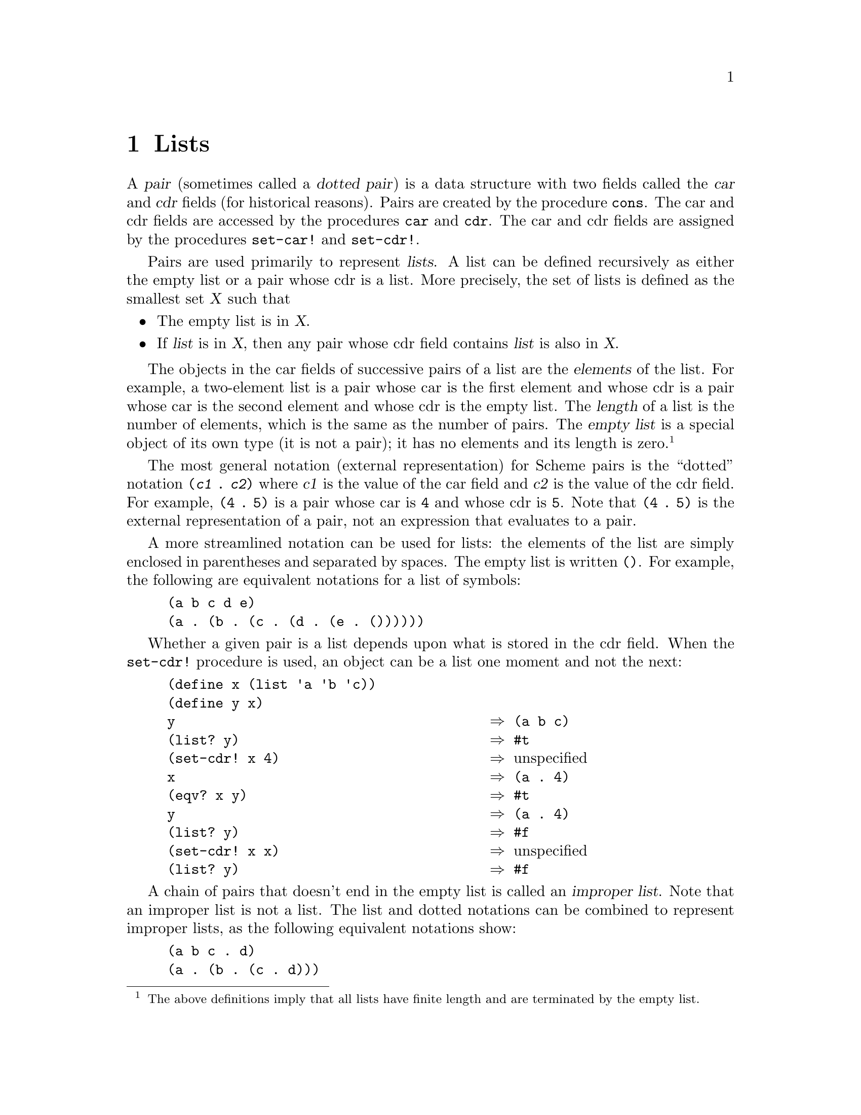 @node Lists, Vectors, Strings, Top
@chapter Lists

@cindex pair (defn)
@cindex dotted pair (see pair)
@cindex car field, of pair (defn)
@cindex cdr field, of pair (defn)
A @dfn{pair} (sometimes called a @dfn{dotted pair}) is a data structure
with two fields called the @dfn{car} and @dfn{cdr} fields (for
historical reasons).  Pairs are created by the procedure @code{cons}.
The car and cdr fields are accessed by the procedures @code{car} and
@code{cdr}.  The car and cdr fields are assigned by the procedures
@code{set-car!} and @code{set-cdr!}.

@cindex list (defn)
Pairs are used primarily to represent @dfn{lists}.  A list can be
defined recursively as either the empty list or a pair whose cdr is
a list.  More precisely, the set of lists is defined as the smallest set
@var{X} such that

@itemize @bullet
@item
The empty list is in @var{X}.

@item
If @var{list} is in @var{X}, then any pair whose cdr field contains
@var{list} is also in @var{X}.
@end itemize

@cindex element, of list (defn)
@cindex length, of list (defn)
@cindex empty list (defn)
The objects in the car fields of successive pairs of a list are the
@dfn{elements} of the list.  For example, a two-element list is a pair
whose car is the first element and whose cdr is a pair whose car is the
second element and whose cdr is the empty list.  The @dfn{length} of a
list is the number of elements, which is the same as the number of
pairs.  The @dfn{empty list} is a special object of its own type (it is
not a pair); it has no elements and its length is zero.@footnote{The
above definitions imply that all lists have finite length and are
terminated by the empty list.}

@cindex dotted notation, for pair (defn)
@cindex notation, dotted (defn)
@cindex external representation, for pair
@cindex pair, external representation
@cindex ( as external representation
@cindex ) as external representation
@cindex . as external representation
@cindex parenthesis, as external representation
@cindex dot, as external representation
@cindex period, as external representation
@findex (
@findex )
@findex .
The most general notation (external representation) for Scheme pairs is
the ``dotted'' notation @code{(@var{c1} . @var{c2})} where @var{c1} is
the value of the car field and @var{c2} is the value of the cdr field.
For example, @code{(4 . 5)} is a pair whose car is @code{4} and whose
cdr is @code{5}.  Note that @code{(4 . 5)} is the external
representation of a pair, not an expression that evaluates to a pair.

@cindex external representation, for list
@cindex list, external representation
@cindex external representation, for empty list
@cindex empty list, external representation
@findex ()
A more streamlined notation can be used for lists: the elements of the
list are simply enclosed in parentheses and separated by spaces.  The
empty list is written @code{()}.  For example, the following are
equivalent notations for a list of symbols:

@example
@group
(a b c d e)
(a . (b . (c . (d . (e . ())))))
@end group
@end example

@findex set-cdr!
Whether a given pair is a list depends upon what is stored in the cdr
field.  When the @code{set-cdr!} procedure is used, an object can be a
list one moment and not the next:

@example
@group
(define x (list 'a 'b 'c))
(define y x)
y                                       @result{} (a b c)
(list? y)                               @result{} #t
(set-cdr! x 4)                          @result{} @r{unspecified}
x                                       @result{} (a . 4)
(eqv? x y)                              @result{} #t
y                                       @result{} (a . 4)
(list? y)                               @result{} #f
(set-cdr! x x)                          @result{} @r{unspecified}
(list? y)                               @result{} #f
@end group
@end example

@cindex improper list (defn)
@cindex list, improper (defn)
A chain of pairs that doesn't end in the empty list is called an
@dfn{improper list}.  Note that an improper list is not a list.  The
list and dotted notations can be combined to represent improper lists,
as the following equivalent notations show:

@example
@group
(a b c . d)
(a . (b . (c . d)))
@end group
@end example

@findex quote
@findex quasiquote
@findex unquote
@findex unquote-splicing
@findex '
@findex `
@findex ,
@findex ,@@
@findex read
Within literal expressions and representations of objects read by the
@code{read} procedure, the forms @code{'@var{datum}},
@code{`@var{datum}}, @code{,@var{datum}}, and @code{,@@@var{datum}}
denote two-element lists whose first elements are the symbols
@code{quote}, @code{quasiquote}, @code{unquote}, and
@code{unquote-splicing}, respectively.  The second element in each case
is @var{datum}.  This convention is supported so that arbitrary Scheme
programs may be represented as lists.  Among other things, this permits
the use of the @code{read} procedure to parse Scheme programs.

@menu
* Pairs::                       
* Construction of Lists::       
* Selecting List Components::   
* Cutting and Pasting Lists::   
* Filtering Lists::             
* Searching Lists::             
* Mapping of Lists::            
* Reduction of Lists::          
* Miscellaneous List Operations::  
@end menu

@node Pairs, Construction of Lists, Lists, Lists
@section Pairs

This section describes the simple operations that are available for
constructing and manipulating arbitrary graphs constructed from pairs.

@deffn procedure pair? object
@cindex type predicate, for pair
Returns @code{#t} if @var{object} is a pair; otherwise returns
@code{#f}.

@example
@group
(pair? '(a . b))                        @result{} #t
(pair? '(a b c))                        @result{} #t
(pair? '())                             @result{} #f
(pair? '#(a b))                         @result{} #f
@end group
@end example
@end deffn

@deffn procedure cons obj1 obj2
@cindex construction, of pair
@findex eqv?
Returns a newly allocated pair whose car is @var{obj1} and whose cdr is
@var{obj2}.  The pair is guaranteed to be different (in the sense of
@code{eqv?}) from every previously existing object.

@example
@group
(cons 'a '())                           @result{} (a)
(cons '(a) '(b c d))                    @result{} ((a) b c d)
(cons "a" '(b c))                       @result{} ("a" b c)
(cons 'a 3)                             @result{} (a . 3)
(cons '(a b) 'c)                        @result{} ((a b) . c)
@end group
@end example
@end deffn

@deffn procedure xcons obj1 obj2
(@acronym{SRFI} 1) Returns a newly allocated pair whose car is
@var{obj2} and whose cdr is @var{obj1}.

@example
(xcons '(b c) 'a)                       @result{} (a b c)
@end example
@end deffn

@deffn procedure car pair
@cindex selection, of pair component
@cindex component selection, of pair
Returns the contents of the car field of @var{pair}.  Note that it is an
error to take the @code{car} of the empty list.

@example
@group
(car '(a b c))                          @result{} a
(car '((a) b c d))                      @result{} (a)
(car '(1 . 2))                          @result{} 1
(car '())                               @error{} Illegal datum
@end group
@end example
@end deffn

@deffn procedure cdr pair
Returns the contents of the cdr field of @var{pair}.  Note that it is an
error to take the @code{cdr} of the empty list.

@example
@group
(cdr '((a) b c d))                      @result{} (b c d)
(cdr '(1 . 2))                          @result{} 2
(cdr '())                               @error{} Illegal datum
@end group
@end example
@end deffn

@deffn procedure car+cdr pair
(@acronym{SRFI} 1) The fundamental pair deconstructor:

@example
(lambda (p) (values (car p) (cdr p)))
@end example

@example
@group
(receive (a b) (car+cdr (cons 1 2))
  (write-line a)
  (write-line b))
@print{} 1
@print{} 2
@end group
@end example
@end deffn

@deffn procedure set-car! pair object
Stores @var{object} in the car field of @var{pair}.  The value returned
by @code{set-car!} is unspecified.

@example
@group
(define (f) (list 'not-a-constant-list))
(define (g) '(constant-list))
(set-car! (f) 3)                        @result{} @r{unspecified}
(set-car! (g) 3)                        @error{} Illegal datum
@end group
@end example
@end deffn

@deffn procedure set-cdr! pair object
Stores @var{object} in the cdr field of @var{pair}.  The value returned
by @code{set-cdr!} is unspecified.
@end deffn

@deffn procedure caar pair
@deffnx procedure cadr pair
@deffnx procedure cdar pair
@deffnx procedure cddr pair
@deffnx procedure caaar pair
@deffnx procedure caadr pair
@deffnx procedure cadar pair
@deffnx procedure caddr pair
@deffnx procedure cdaar pair
@deffnx procedure cdadr pair
@deffnx procedure cddar pair
@deffnx procedure cdddr pair
@deffnx procedure caaaar pair
@deffnx procedure caaadr pair
@deffnx procedure caadar pair
@deffnx procedure caaddr pair
@deffnx procedure cadaar pair
@deffnx procedure cadadr pair
@deffnx procedure caddar pair
@deffnx procedure cadddr pair
@deffnx procedure cdaaar pair
@deffnx procedure cdaadr pair
@deffnx procedure cdadar pair
@deffnx procedure cdaddr pair
@deffnx procedure cddaar pair
@deffnx procedure cddadr pair
@deffnx procedure cdddar pair
@deffnx procedure cddddr pair
These procedures are compositions of @code{car} and @code{cdr}; for
example, @code{caddr} could be defined by

@example
(define caddr (lambda (x) (car (cdr (cdr x)))))
@end example
@end deffn

@deffn procedure general-car-cdr object path
This procedure is a generalization of @code{car} and @code{cdr}.
@var{Path} encodes a particular sequence of @code{car} and @code{cdr}
operations, which @code{general-car-cdr} executes on @var{object}.
@var{Path} is an exact non-negative integer that encodes the operations
in a bitwise fashion: a zero bit represents a @code{cdr} operation, and
a one bit represents a @code{car}.  The bits are executed LSB to MSB,
and the most significant one bit, rather than being interpreted as an
operation, signals the end of the sequence.@footnote{Note that
@var{path} is restricted to a machine-dependent range, usually the size
of a machine word.  On many machines, this means that the maximum length
of @var{path} will be 30 operations (32 bits, less the sign bit and the
``end-of-sequence'' bit).}

For example, the following are equivalent:
@example
@group
(general-car-cdr @var{object} #b1011)
(cdr (car (car @var{object})))
@end group
@end example

Here is a partial table of path/operation equivalents:

@example
@group
#b10    cdr
#b11    car
#b100   cddr
#b101   cdar
#b110   cadr
#b111   caar
#b1000  cdddr
@end group
@end example
@end deffn

@deffn procedure tree-copy tree
@cindex copying, of tree
@cindex tree, copying
(@acronym{SRFI} 1) This copies an arbitrary @var{tree} constructed
from pairs, copying both the car and cdr elements of every pair.  This
could have been defined by

@example
@group
(define (tree-copy tree)
  (let loop ((tree tree))
    (if (pair? tree)
        (cons (loop (car tree)) (loop (cdr tree)))
        tree)))
@end group
@end example
@end deffn

@node Construction of Lists, Selecting List Components, Pairs, Lists
@section Construction of Lists
@cindex construction, of list

@deffn procedure list object @dots{}
Returns a list of its arguments.

@example
@group
(list 'a (+ 3 4) 'c)                    @result{} (a 7 c)
(list)                                  @result{} ()
@end group
@end example

These expressions are equivalent:

@example
@group
(list @var{obj1} @var{obj2} @dots{} @var{objN})
(cons @var{obj1} (cons @var{obj2} @dots{} (cons @var{objN} '()) @dots{}))
@end group
@end example
@end deffn

@deffn procedure make-list k [element]
(@acronym{SRFI} 1) This procedure returns a newly allocated list of
length @var{k}, whose elements are all @var{element}.  If
@var{element} is not supplied, it defaults to the empty list.

@example
(make-list 4 'c)                        @result{} (c c c c)
@end example
@end deffn

@deffn procedure cons* object object @dots{}
@findex list
(@acronym{SRFI} 1) @code{cons*} is similar to @code{list}, except that
@code{cons*} conses together the last two arguments rather than
consing the last argument with the empty list.  If the last argument
is not a list the result is an improper list.  If the last argument is
a list, the result is a list consisting of the initial arguments and
all of the items in the final argument.  If there is only one
argument, the result is the argument.

@example
@group
(cons* 'a 'b 'c)                        @result{} (a b . c)
(cons* 'a 'b '(c d))                    @result{} (a b c d)
(cons* 'a)                              @result{} a
@end group
@end example

These expressions are equivalent:

@example
@group
(cons* @var{obj1} @var{obj2} @dots{} @var{objN-1} @var{objN})
(cons @var{obj1} (cons @var{obj2} @dots{} (cons @var{objN-1} @var{objN}) @dots{}))
@end group
@end example
@end deffn

@deffn procedure list-tabulate k init-proc
@deffnx procedure make-initialized-list k init-proc
Returns a @var{k}-element list.  Element @var{i} of the list, where 0
<= @var{i} < @var{k}, is produced by (@var{init-proc} @var{i}).  No
guarantee is made about the dynamic order in which @var{init-proc} is
applied to these indices.

@example
(list-tabulate 4 values) => (0 1 2 3)
@end example

@code{list-tabulate} is defined by @acronym{SRFI} 1.
@end deffn

@deffn procedure list-copy list
(@acronym{SRFI} 1) Returns a newly allocated copy of @var{list}.  This
copies each of the pairs comprising @var{list}.  This could have been
defined by

@example
@group
(define (list-copy list)
  (if (null? list)
      '()
      (cons (car list)
            (list-copy (cdr list)))))
@end group
@end example
@end deffn

@deffn procedure iota count [start [step]]
(@acronym{SRFI} 1) Returns a list containing the elements

@example
(@var{start} @var{start}+@var{step} @dots{} @var{start}+(@var{count}-1)*@var{step})
@end example

@var{Count} must be an exact non-negative integer, while @var{start}
and @var{step} can be any numbers.  The @var{start} and @var{step}
parameters default to 0 and 1, respectively.

@example
@group
(iota 5) @result{} (0 1 2 3 4)
(iota 5 0 -0.1) @result{} (0 -0.1 -0.2 -0.3 -0.4)
@end group
@end example
@end deffn

@deffn procedure vector->list vector
@deffnx procedure subvector->list vector start end
@cindex vector, converting to list
@findex list->vector
@code{vector->list} returns a newly allocated list of the elements of
@var{vector}.@* @code{subvector->list} returns a newly allocated list of
the elements of the given subvector.  The inverse of @code{vector->list}
is @code{list->vector}.

@example
(vector->list '#(dah dah didah))        @result{} (dah dah didah)
@end example
@end deffn

@deffn procedure string->list string
@deffnx procedure substring->list string start end
@cindex string, converting to list
@findex list->string
@code{string->list} returns a newly allocated list of the character
elements of @var{string}.@*
@code{substring->list} returns a newly allocated list of the character
elements of the given substring.  The inverse of @code{string->list} is
@code{list->string}.

@example
@group
(string->list "abcd")                   @result{} (#\a #\b #\c #\d)
(substring->list "abcdef" 1 3)          @result{} (#\b #\c)
@end group
@end example
@end deffn

@node Selecting List Components, Cutting and Pasting Lists, Construction of Lists, Lists
@section Selecting List Components
@cindex selection, of list component
@cindex component selection, of list

@deffn procedure list? object
@cindex type predicate, for list
@cindex circular list
Returns @code{#t} if @var{object} is a list, otherwise returns
@code{#f}.  By definition, all lists have finite length and are
terminated by the empty list.  This procedure returns an answer even for
circular structures.

@findex pair?
@findex null?
Any @var{object} satisfying this predicate will also satisfy exactly one
of @code{pair?} or @code{null?}.

@example
@group
(list? '(a b c))                        @result{} #t
(list? '())                             @result{} #t
(list? '(a . b))                        @result{} #f
(let ((x (list 'a)))
  (set-cdr! x x)
  (list? x))                            @result{} #f
@end group
@end example
@end deffn

@deffn procedure circular-list? object
(@acronym{SRFI} 1) Returns @code{#t} if @var{object} is a circular
list, otherwise returns @code{#f}.

@example
@group
(dotted-list? (list 'a 'b 'c))          @result{} #f
(dotted-list? (cons* 'a 'b 'c))         @result{} #t
(dotted-list? (circular-list 'a 'b 'c)) @result{} #f
@end group
@end example
@end deffn

@deffn procedure dotted-list? object
(@acronym{SRFI} 1) Returns @code{#t} if @var{object} is an improper
list, otherwise returns @code{#f}.

@example
@group
(circular-list? (list 'a 'b 'c))        @result{} #f
(circular-list? (cons* 'a 'b 'c))       @result{} #f
(circular-list? (circular-list 'a 'b 'c)) @result{} #t
@end group
@end example
@end deffn

@deffn procedure length list
Returns the length of @var{list}.  Signals an error if @var{list} isn't
a proper list.

@example
@group
(length '(a b c))                       @result{} 3
(length '(a (b) (c d e)))               @result{} 3
(length '())                            @result{} 0
(length (circular-list 'a 'b 'c))       @error{}
@end group
@end example
@end deffn

@deffn procedure length+ clist
(@acronym{SRFI} 1) Returns the length of @var{clist}, if it is a proper
list.  Returns @code{#f} if @var{clist} is a circular list.  Otherwise
signals an error.

@example
@group
(length+ (list 'a 'b 'c))               @result{} 3
(length+ (cons* 'a 'b 'c))              @error{}
(length+ (circular-list 'a 'b 'c))      @result{} #f
@end group
@end example
@end deffn

@deffn procedure null? object
@cindex type predicate, for empty list
@cindex empty list, predicate for
Returns @code{#t} if @var{object} is the empty list; otherwise returns
@code{#f}.

@example
@group
(null? '(a . b))                        @result{} #f
(null? '(a b c))                        @result{} #f
(null? '())                             @result{} #t
@end group
@end example
@end deffn

@deffn procedure list-ref list k
@cindex index, of list (defn)
@cindex valid index, of list (defn)
@cindex list index (defn)
Returns the @var{k}th element of @var{list}, using zero-origin indexing.
The @dfn{valid indexes} of a list are the exact non-negative integers
less than the length of the list.  The first element of a list has index
@code{0}, the second has index @code{1}, and so on.

@example
@group
(list-ref '(a b c d) 2)                 @result{} c
(list-ref '(a b c d)
          (inexact->exact (round 1.8)))
     @result{} c
@end group
@end example

@findex list-tail
@code{(list-ref @var{list} @var{k})} is equivalent to @code{(car
(list-tail @var{list} @var{k}))}.
@end deffn

@deffn procedure first list
@deffnx procedure second list
@deffnx procedure third list
@deffnx procedure fourth list
@deffnx procedure fifth list
@deffnx procedure sixth list
@deffnx procedure seventh list
@deffnx procedure eighth list
@deffnx procedure ninth list
@deffnx procedure tenth list
Returns the specified element of @var{list}.  It is an error if
@var{list} is not long enough to contain the specified element (for
example, if the argument to @code{seventh} is a list that contains only
six elements).
@end deffn

@node Cutting and Pasting Lists, Filtering Lists, Selecting List Components, Lists
@section Cutting and Pasting Lists
@cindex cutting, of list
@cindex pasting, of lists

@deffn procedure sublist list start end
@var{Start} and @var{end} must be exact integers satisfying

@example
0 <= @var{start} <= @var{end} <= (length @var{list})
@end example

@code{sublist} returns a newly allocated list formed from the elements
of @var{list} beginning at index @var{start} (inclusive) and ending at
@var{end} (exclusive).
@end deffn

@deffn procedure list-head list k
Returns a newly allocated list consisting of the first @var{k} elements of
@var{list}.  @var{K} must not be greater than the length of
@var{list}.

We could have defined @code{list-head} this way:

@example
@group
(define (list-head list k)
  (sublist list 0 k))
@end group
@end example
@end deffn

@deffn procedure list-tail list k
Returns the sublist of @var{list} obtained by omitting the first @var{k}
elements.  The result, if it is not the empty list, shares structure
with @var{list}.  @var{K} must not be greater than the length of
@var{list}.
@end deffn

@deffn procedure append list @dots{}
@cindex appending, of lists
Returns a list consisting of the elements of the first @var{list}
followed by the elements of the other @var{list}s.

@example
@group
(append '(x) '(y))                      @result{} (x y)
(append '(a) '(b c d))                  @result{} (a b c d)
(append '(a (b)) '((c)))                @result{} (a (b) (c))
(append)                                @result{} ()
@end group
@end example

The resulting list is always newly allocated, except that it shares
structure with the last @var{list} argument.  The last argument may
actually be any object; an improper list results if the last argument is
not a proper list.

@example
@group
(append '(a b) '(c . d))                @result{} (a b c . d)
(append '() 'a)                         @result{} a
@end group
@end example
@end deffn

@deffn procedure append! list @dots{}
Returns a list that is the argument @var{list}s concatenated together.
The arguments are changed rather than copied.  (Compare this with
@code{append}, which copies arguments rather than destroying them.)  For
example:

@example
@group
(define x '(a b c))
(define y '(d e f))
(define z '(g h))
(append! x y z)                         @result{} (a b c d e f g h)
x                                       @result{} (a b c d e f g h)
y                                       @result{} (d e f g h)
z                                       @result{} (g h)
@end group
@end example
@end deffn

@deffn procedure last-pair list
Returns the last pair in @var{list}, which may be an improper list.
@code{last-pair} could have been defined this way:

@example
@group
(define last-pair
  (lambda (x)
    (if (pair? (cdr x))
        (last-pair (cdr x))
        x)))
@end group
@end example
@end deffn

@deffn procedure except-last-pair list
@deffnx procedure except-last-pair! list
These procedures remove the last pair from @var{list}.  @var{List} may
be an improper list, except that it must consist of at least one pair.
@code{except-last-pair} returns a newly allocated copy of @var{list}
that omits the last pair.  @code{except-last-pair!} destructively
removes the last pair from @var{list} and returns @var{list}.  If the
cdr of @var{list} is not a pair, the empty list is returned by either
procedure.
@end deffn

@node Filtering Lists, Searching Lists, Cutting and Pasting Lists, Lists
@section Filtering Lists
@cindex filtering, of list
@cindex deletion, of list element

@deffn procedure filter predicate list
(@acronym{SRFI} 1) Returns a newly allocated copy of @var{list}
containing only the elements satisfying @var{predicate}.
@var{Predicate} must be a procedure of one argument.

@example
(filter odd? '(1 2 3 4 5)) @result{} (1 3 5)
@end example

@findex keep-matching-items
@findex list-transform-positive
The non-standard procedure @code{keep-matching-items} (and its alias
@code{list-transform-positive}) are the same except that its arguments
are reversed.
@end deffn

@deffn procedure remove predicate list
(@acronym{SRFI} 1) Like @code{filter}, except that the returned list
contains only those elements @emph{not} satisfying @var{predicate}.

@example
(remove odd? '(1 2 3 4 5)) @result{} (2 4)
@end example

@findex delete-matching-items
@findex list-transform-negative
The non-standard procedure @code{delete-matching-items} (and its alias
@code{list-transform-negative}) are the same except that its arguments
are reversed.
@end deffn

@deffn procedure partition predicate list
(@acronym{SRFI} 1) Partitions the elements of @var{list} with
@var{predicate}, and returns two values: the list of in-elements and
the list of out-elements.  The @var{list} is not disordered---elements
occur in the result lists in the same order as they occur in the
argument @var{list}. The dynamic order in which the various
applications of @code{predicate} are made is not specified.  One of
the returned lists may share a common tail with the argument
@var{list}.

@example
@group
(partition symbol? '(one 2 3 four five 6)) => 
    (one four five)
    (2 3 6)
@end group
@end example
@end deffn

@deffn procedure filter! predicate list
@deffnx procedure remove! predicate list
@deffnx procedure partition! predicate list
(@acronym{SRFI} 1) Linear-update variants of @code{filter},
@code{remove} and @code{partition}. These procedures are allowed, but
not required, to alter the cons cells in the argument @code{list} to
construct the result lists.

@findex keep-matching-items!
@findex delete-matching-items!
The non-standard procedures @code{keep-matching-items!} and
@code{delete-matching-items!} bear a similar relationship to
@code{keep-matching-items} and @code{delete-matching-items},
respectively.
@end deffn

@deffn procedure delq element list
@deffnx procedure delv element list
@deffnx procedure delete element list
@findex eq?
@findex eqv?
@findex equal?
Returns a newly allocated copy of @var{list} with all entries equal to
@var{element} removed.  @code{delq} uses @code{eq?} to compare
@var{element} with the entries in @var{list}, @code{delv} uses
@code{eqv?}, and @code{delete} uses @code{equal?}.
@end deffn

@deffn procedure delq! element list
@deffnx procedure delv! element list
@deffnx procedure delete! element list
@findex eq?
@findex eqv?
@findex equal?
Returns a list consisting of the top-level elements of @var{list} with
all entries equal to @var{element} removed.  These procedures are like
@code{delq}, @code{delv}, and @code{delete} except that they
destructively modify @var{list}.  @code{delq!} uses @code{eq?} to
compare element with the entries in @var{list}, @code{delv!} uses
@code{eqv?}, and @code{delete!} uses @code{equal?}.  Because the result
may not be @code{eq?} to @var{list}, it is desirable to do something
like @code{(set! x (delete! x))}.

@example
@group
(define x '(a b c b))
(delete 'b x)                           @result{} (a c)
x                                       @result{} (a b c b)

(define x '(a b c b))
(delete! 'b x)                          @result{} (a c)
x                                       @result{} (a c)
@r{;; Returns correct result:}
(delete! 'a x)                          @result{} (c)

@r{;; Didn't modify what x points to:}
x                                       @result{} (a c)
@end group
@end example
@end deffn

@deffn procedure delete-member-procedure deletor predicate
@findex list-deletor
@findex list-deletor!
@findex delv
@findex delete!
Returns a deletion procedure similar to @code{delv} or @code{delete!}.
@var{Deletor} should be one of the procedures @code{list-deletor} or
@code{list-deletor!}.  @var{Predicate} must be an equivalence predicate.
The returned procedure accepts exactly two arguments: first, an object
to be deleted, and second, a list of objects from which it is to be
deleted.  If @var{deletor} is @code{list-deletor}, the procedure
returns a newly allocated copy of the given list in which all entries
equal to the given object have been removed.  If @var{deletor} is
@code{list-deletor!}, the procedure returns a list consisting of the
top-level elements of the given list with all entries equal to the given
object removed; the given list is destructively modified to produce the
result.  In either case @var{predicate} is used to compare the given
object to the elements of the given list.

Here are some examples that demonstrate how
@code{delete-member-procedure} could have been used to implement
@code{delv} and @code{delete!}:

@example
@group
(define delv
  (delete-member-procedure list-deletor eqv?))
(define delete!
  (delete-member-procedure list-deletor! equal?))
@end group
@end example
@end deffn

@deffn procedure list-deletor predicate
@deffnx procedure list-deletor! predicate
These procedures each return a procedure that deletes elements from
lists.  @var{Predicate} must be a procedure of one argument.  The
returned procedure accepts exactly one argument, which must be a proper
list, and applies @var{predicate} to each of the elements of the
argument, deleting those for which it is true.

The procedure returned by @code{list-deletor} deletes elements
non-destructively, by returning a newly allocated copy of the argument
with the appropriate elements removed.  The procedure returned by
@code{list-deletor!} performs a destructive deletion.
@end deffn

@node Searching Lists, Mapping of Lists, Filtering Lists, Lists
@section Searching Lists
@cindex searching, of list

@deffn procedure find predicate list
(@acronym{SRFI} 1) Returns the first element in @var{list} for which
@var{predicate} is true; returns @code{#f} if it doesn't find such an
element.  @var{Predicate} must be a procedure of one argument.

@example
(find even? '(3 1 4 1 5 9)) => 4
@end example

Note that @code{find} has an ambiguity in its lookup semantics---if
@code{find} returns @code{#f}, you cannot tell (in general) if it
found a @code{#f} element that satisfied @var{predicate}, or if it did
not find any element at all.  In many situations, this ambiguity
cannot arise---either the list being searched is known not to contain
any @code{#f} elements, or the list is guaranteed to have an element
satisfying @var{predicate}.  However, in cases where this ambiguity
can arise, you should use @code{find-tail} instead of
@code{find}---@code{find-tail} has no such ambiguity:

@example
@group
(cond ((find-tail pred lis)
        => (lambda (pair) @dots{})) ; Handle (CAR PAIR)
      (else @dots{})) ; Search failed.
@end group
@end example

@findex find-matching-item
@findex list-search-positive
@findex list-search-negative
The non-standard @code{find-matching-item} procedure (and its alias
@code{list-search-positive}) works identically except that its
argument order is reversed.  @code{list-search-negative} is similar to
@code{list-search-positive} but the sense of the predicate is
reversed.
@end deffn

@deffn procedure find-tail predicate list
(@acronym{SRFI} 1) Returns the first pair of @var{list} whose car
satisfies @var{predicate}; returns @code{#f} if there's no such pair.
@code{find-tail} can be viewed as a general-predicate variant of
@var{memv}.
@end deffn

@deffn procedure memq object list
@deffnx procedure memv object list
@deffnx procedure member object list
@findex eq?
@findex eqv?
@findex equal?
These procedures return the first pair of @var{list} whose car is
@var{object}; the returned pair is always one from which @var{list} is
composed.  If @var{object} does not occur in @var{list}, @code{#f}
(n.b.: not the empty list) is returned.  @code{memq} uses @code{eq?} to
compare @var{object} with the elements of @var{list}, while @code{memv}
uses @code{eqv?} and @code{member} uses @code{equal?}.@footnote{Although
they are often used as predicates, @code{memq}, @code{memv}, and
@code{member} do not have question marks in their names because they
return useful values rather than just @code{#t} or @code{#f}.}

@example
@group
(memq 'a '(a b c))                      @result{} (a b c)
(memq 'b '(a b c))                      @result{} (b c)
(memq 'a '(b c d))                      @result{} #f
(memq (list 'a) '(b (a) c))             @result{} #f
(member (list 'a) '(b (a) c))           @result{} ((a) c)
(memq 101 '(100 101 102))               @result{} @r{unspecified}
(memv 101 '(100 101 102))               @result{} (101 102)
@end group
@end example
@end deffn

@deffn procedure member-procedure predicate
Returns a procedure similar to @code{memq}, except that @var{predicate},
which must be an equivalence predicate, is used instead of @code{eq?}.
This could be used to define @code{memv} as follows:

@example
(define memv (member-procedure eqv?))
@end example
@end deffn

@need 1000
@node Mapping of Lists, Reduction of Lists, Searching Lists, Lists
@section Mapping of Lists
@cindex mapping, of list

@deffn procedure map procedure list list @dots{}
@var{Procedure} must be a procedure taking as many arguments as there
are @var{list}s.  If more than one @var{list} is given, then they must
all be the same length.  @code{map} applies @var{procedure} element-wise
to the elements of the @var{list}s and returns a list of the results, in
order from left to right.  The dynamic order in which @var{procedure} is
applied to the elements of the @var{list}s is unspecified; use
@code{for-each} to sequence side effects.

@example
@group
(map cadr '((a b) (d e) (g h)))           @result{} (b e h)
(map (lambda (n) (expt n n)) '(1 2 3 4))  @result{} (1 4 27 256)
(map + '(1 2 3) '(4 5 6))                 @result{} (5 7 9)
(let ((count 0))
  (map (lambda (ignored)
         (set! count (+ count 1))
         count)
       '(a b c)))                         @result{} @r{unspecified}
@end group
@end example
@end deffn

@deffn procedure map* initial-value procedure list1 list2 @dots{}
Similar to @code{map}, except that the resulting list is terminated by
@var{initial-value} rather than the empty list.  The following are
equivalent:

@example
@group
(map @var{procedure} @var{list} @var{list} @dots{})
(map* '() @var{procedure} @var{list} @var{list} @dots{})
@end group
@end example
@end deffn

@deffn procedure append-map procedure list list @dots{}
@deffnx procedure append-map* initial-value procedure list list @dots{}
@findex append-map
@findex append-map*
Similar to @code{map} and @code{map*}, respectively, except that the
results of applying @var{procedure} to the elements of @var{list}s are
concatenated together by @code{append} rather than by @code{cons}.  The
following are equivalent, except that the former is more efficient:

@example
@group
(append-map @var{procedure} @var{list} @var{list} @dots{})
(apply append (map @var{procedure} @var{list} @var{list} @dots{}))
@end group
@end example
@end deffn

@deffn procedure append-map! procedure list list @dots{}
@deffnx procedure append-map*! initial-value procedure list list @dots{}
@findex append-map!
@findex append-map*!
Similar to @code{map} and @code{map*}, respectively, except that the
results of applying @var{procedure} to the elements of @var{list}s are
concatenated together by @code{append!} rather than by @code{cons}.  The
following are equivalent, except that the former is more efficient:

@example
@group
(append-map! @var{procedure} @var{list} @var{list} @dots{})
(apply append! (map @var{procedure} @var{list} @var{list} @dots{}))
@end group
@end example
@end deffn

@deffn procedure for-each procedure list list @dots{}
The arguments to @code{for-each} are like the arguments to @code{map},
but @code{for-each} calls @var{procedure} for its side effects rather
than for its values.  Unlike @code{map}, @code{for-each} is guaranteed
to call @var{procedure} on the elements of the @var{list}s in order from
the first element to the last, and the value returned by @code{for-each}
is unspecified.

@example
@group
(let ((v (make-vector 5)))
  (for-each (lambda (i)
              (vector-set! v i (* i i)))
            '(0 1 2 3 4))
  v)                            @result{} #(0 1 4 9 16)
@end group
@end example
@end deffn

@node Reduction of Lists, Miscellaneous List Operations, Mapping of Lists, Lists
@section Reduction of Lists
@cindex reduction, of list

@deffn procedure reduce-left procedure initial list
Combines all the elements of @var{list} using the binary operation
@var{procedure}.  For example, using @code{+} one can add up all the
elements:

@example
(reduce-left + 0 list-of-numbers)
@end example

The argument @var{initial} is used only if @var{list} is empty; in this
case @var{initial} is the result of the call to @code{reduce-left}.  If
@var{list} has a single argument, it is returned.  Otherwise, the arguments
are reduced in a left-associative fashion.  For example:

@example
@group
(reduce-left + 0 '(1 2 3 4))            @result{} 10
(reduce-left + 0 '(1 2))                @result{} 3
(reduce-left + 0 '(1))                  @result{} 1
(reduce-left + 0 '())                   @result{} 0
(reduce-left + 0 '(foo))                @result{} foo
(reduce-left list '() '(1 2 3 4))       @result{} (((1 2) 3) 4)
@end group
@end example
@end deffn

@deffn procedure reduce-right procedure initial list
Like @code{reduce-left} except that it is right-associative.

@example
(reduce-right list '() '(1 2 3 4))      @result{} (1 (2 (3 4)))
@end example
@end deffn

@deffn procedure fold-right procedure initial list
Combines all of the elements of @var{list} using the binary operation
@var{procedure}.  Unlike @code{reduce-left} and @code{reduce-right},
@var{initial} is always used:

@example
@group
(fold-right + 0 '(1 2 3 4))             @result{} 10
(fold-right + 0 '(foo))                 @error{} Illegal datum
(fold-right list '() '(1 2 3 4))        @result{} (1 (2 (3 (4 ()))))
@end group
@end example

@code{Fold-right} has interesting properties because it establishes a
homomorphism between (@code{cons}, @code{()}) and (@var{procedure},
@var{initial}).  It can be thought of as replacing the pairs in the
spine of the list with @var{procedure} and replacing the @code{()} at
the end with @var{initial}.  Many of the classical list-processing
procedures can be expressed in terms of @code{fold-right}, at least for
the simple versions that take a fixed number of arguments:

@example
@group
(define (copy-list list)
  (fold-right cons '() list))

(define (append list1 list2)
  (fold-right cons list2 list1))

(define (map p list) 
  (fold-right (lambda (x r) (cons (p x) r)) '() list))

(define (reverse items)
  (fold-right (lambda (x r) (append r (list x))) '() items))
@end group
@end example
@end deffn

@deffn procedure fold-left procedure initial list
Combines all the elements of @var{list} using the binary operation
@var{procedure}.  Elements are combined starting with @var{initial} and
then the elements of @var{list} from left to right.  Whereas
@code{fold-right} is recursive in nature, capturing the essence of
@code{cdr}-ing down a list and then computing a result, @var{fold-left}
is iterative in nature, combining the elements as the list is traversed.

@example
@group
(fold-left list '() '(1 2 3 4))         @result{} ((((() 1) 2) 3) 4)

(define (length list)
  (fold-left (lambda (sum element) (+ sum 1)) 0 list))

(define (reverse items)
  (fold-left (lambda (x y) (cons y x)) () items))
@end group
@end example
@end deffn

@deffn procedure any predicate list list @dots{}
(@acronym{SRFI} 1) Applies @var{predicate} across the @var{list}s,
returning true if @var{predicate} returns true on any application.

If there are @math{n} list arguments @var{list1} @dots{}  @var{listn},
then @var{predicate} must be a procedure taking @math{n} arguments and
returning a boolean result.

@code{any} applies @var{predicate} to the first elements of the
@var{list} parameters.  If this application returns a true value,
@code{any} immediately returns that value.  Otherwise, it iterates,
applying @var{predicate} to the second elements of the @var{list}
parameters, then the third, and so forth.  The iteration stops when a
true value is produced or one of the lists runs out of values; in the
latter case, @code{any} returns @code{#f}.  The application of
@var{predicate} to the last element of the @var{list}s is a tail call.

Note the difference between @code{find} and @code{any}---@code{find}
returns the element that satisfied the predicate; @code{any} returns
the true value that the @var{predicate} produced.

Like @code{every}, @code{any}'s name does not end with a question
mark---this is to indicate that it does not return a simple boolean
(@code{#t} or @code{#f}), but a general value.

@example
@group
(any integer? '(a 3 b 2.7))   => #t
(any integer? '(a 3.1 b 2.7)) => #f
(any < '(3 1 4 1 5)
       '(2 7 1 8 2)) => #t
@end group
@end example

@findex there-exists?
The non-standard procedure @code{there-exists?} is similar, except
that it takes a single list and a predicate argument, in that order.
@end deffn

@deffn procedure every predicate list list @dots{}
(@acronym{SRFI} 1) Applies @var{predicate} across the @var{list}s,
returning true if @var{predicate} returns true on every application.

If there are @math{n} list arguments @var{list1} @dots{}  @var{listn},
then @var{predicate} must be a procedure taking @math{n} arguments and
returning a boolean result.

@code{every} applies @var{predicate} to the first elements of the
@var{list} parameters.  If this application returns false,
@code{every} immediately returns false.  Otherwise, it iterates,
applying @var{predicate} to the second elements of the @var{list}
parameters, then the third, and so forth.  The iteration stops when a
false value is produced or one of the @var{list}s runs out of values.
In the latter case, @code{every} returns the true value produced by
its final application of @var{predicate}.  The application of
@var{predicate} to the last element of the @var{list}s is a tail call.

If one of the @var{list}s has no elements, @code{every} simply returns @code{#t}.

Like @code{any}, @code{every}'s name does not end with a question
mark---this is to indicate that it does not return a simple boolean
(@code{#t} or @code{#f}), but a general value.


@findex for-all?
The non-standard procedure @code{for-all?} is similar, except
that it takes a single list and a predicate argument, in that order.
@end deffn

@node Miscellaneous List Operations,  , Reduction of Lists, Lists
@section Miscellaneous List Operations

@deffn procedure circular-list object @dots{}
@deffnx procedure make-circular-list k [element]
@cindex circular list
@cindex construction, of circular list
@findex list
@findex make-list
These procedures are like @code{list} and @code{make-list},
respectively, except that the returned lists are circular.
@code{circular-list} could have been defined like this:

@example
@group
(define (circular-list . objects)
  (append! objects objects))
@end group
@end example

@code{circular-list} is compatible with @acronym{SRFI} 1, but extended
so that it can be called with no arguments.
@end deffn

@deffn procedure reverse list
@cindex reversal, of list
Returns a newly allocated list consisting of the top-level elements of
@var{list} in reverse order.

@example
@group
(reverse '(a b c))                  @result{} (c b a)
(reverse '(a (b c) d (e (f))))      @result{} ((e (f)) d (b c) a)
@end group
@end example
@end deffn

@deffn procedure reverse! list
Returns a list consisting of the top-level elements of @var{list} in
reverse order.  @code{reverse!} is like @code{reverse}, except that it
destructively modifies @var{list}.  Because the result may not be
@code{eqv?} to @var{list}, it is desirable to do something like
@code{(set! x (reverse! x))}.
@end deffn

@deffn procedure sort sequence procedure
@deffnx procedure merge-sort sequence procedure
@deffnx procedure quick-sort sequence procedure
@cindex total ordering (defn)
@var{Sequence} must be either a list or a vector.  @var{Procedure} must be a
procedure of two arguments that defines a @dfn{total ordering} on the
elements of @var{sequence}.  In other words, if @var{x} and @var{y} are two
distinct elements of @var{sequence}, then it must be the case that

@example
@group
(and (@var{procedure} @var{x} @var{y})
     (@var{procedure} @var{y} @var{x}))
     @result{} #f
@end group
@end example

If @var{sequence} is a list (vector), @code{sort} returns a newly
allocated list (vector) whose elements are those of @var{sequence},
except that they are rearranged to be sorted in the order defined by
@var{procedure}.  So, for example, if the elements of @var{sequence} are
numbers, and @var{procedure} is @code{<}, then the resulting elements
are sorted in monotonically nondecreasing order.  Likewise, if
@var{procedure} is @code{>}, the resulting elements are sorted in
monotonically nonincreasing order.  To be precise, if @var{x} and
@var{y} are any two adjacent elements in the result, where @var{x}
precedes @var{y}, it is the case that

@example
@group
(@var{procedure} @var{y} @var{x})
     @result{} #f
@end group
@end example

Two sorting algorithms are implemented: @code{merge-sort} and
@code{quick-sort}.  The procedure @code{sort} is an alias for
@code{merge-sort}.

See also the definition of @code{sort!}.
@end deffn

